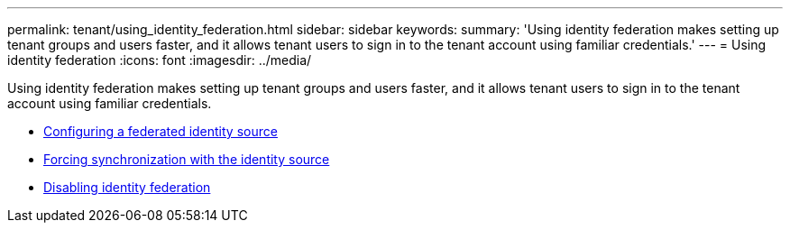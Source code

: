 ---
permalink: tenant/using_identity_federation.html
sidebar: sidebar
keywords:
summary: 'Using identity federation makes setting up tenant groups and users faster, and it allows tenant users to sign in to the tenant account using familiar credentials.'
---
= Using identity federation
:icons: font
:imagesdir: ../media/

[.lead]
Using identity federation makes setting up tenant groups and users faster, and it allows tenant users to sign in to the tenant account using familiar credentials.

* xref:configuring_federated_identity_source.adoc[Configuring a federated identity source]

* xref:forcing_synchronization_with_identity_source.adoc[Forcing synchronization with the identity source]

* xref:disabling_identity_federation.adoc[Disabling identity federation]
